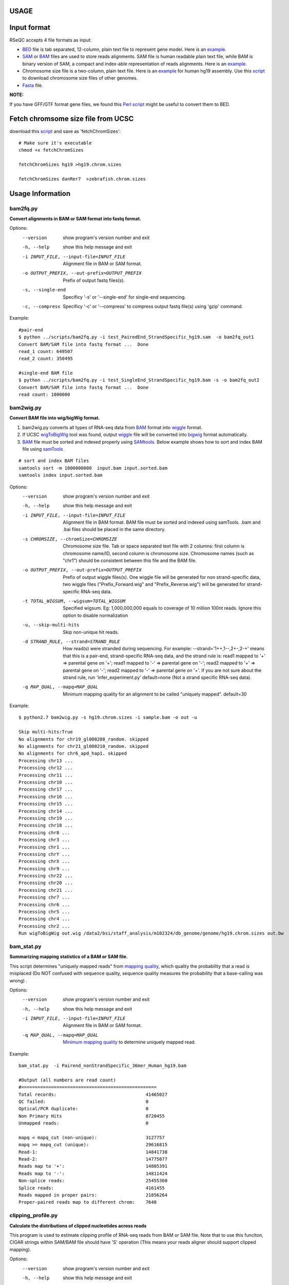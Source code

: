 USAGE
=====

Input format
=============================

RSeQC accepts 4 file formats as input:

* `BED <http://genome.ucsc.edu/FAQ/FAQformat.html#format1>`_ file is tab separated, 12-column, plain text file to represent gene model. Here is an `example <http://dldcc-web.brc.bcm.edu/lilab/liguow/RSeQC/dat/sample.bed>`_.
* `SAM <http://samtools.sourceforge.net/>`_ or `BAM <http://genome.ucsc.edu/goldenPath/help/bam.html>`_ files are used to store reads alignments. SAM file is human readable plain text file, while BAM is  binary version of SAM, a compact and index-able representation of reads alignments. Here is an `example <http://dldcc-web.brc.bcm.edu/lilab/liguow/RSeQC/dat/sample.sam>`_.
* Chromosome size file is a two-column, plain text file. Here is an `example <http://dldcc-web.brc.bcm.edu/lilab/liguow/RSeQC/dat/sample.hg19.chrom.sizes>`_ for human hg19 assembly. Use this `script <http://hgdownload.cse.ucsc.edu/admin/exe/linux.x86_64/fetchChromSizes>`_ to download chromosome size files of other genomes.
* `Fasta <http://en.wikipedia.org/wiki/FASTA_format>`_ file.

**NOTE:**

If you have GFF/GTF format gene files, we found this `Perl script <https://code.google.com/p/ea-utils/source/browse/trunk/clipper/gtf2bed>`_ might be useful to convert them to BED. 

Fetch chromsome size file from UCSC
======================================

download this `script <http://sourceforge.net/projects/rseqc/files/other/fetchChromSizes/download>`_
and save as 'fetchChromSizes'::
 
 # Make sure it's executable 
 chmod +x fetchChromSizes
 
 fetchChromSizes hg19 >hg19.chrom.sizes
 
 fetchChromSizes danRer7  >zebrafish.chrom.sizes

Usage Information
================================

bam2fq.py
-------------------------------------
**Convert alignments in BAM or SAM format into fastq format.**

Options:
  --version             show program's version number and exit
  -h, --help            show this help message and exit
  -i INPUT_FILE, --input-file=INPUT_FILE
                        Alignment file in BAM or SAM format.
  -o OUTPUT_PREFIX, --out-prefix=OUTPUT_PREFIX
                        Prefix of output fastq files(s).
  -s, --single-end      Specificy '-s' or '--single-end' for single-end
                        sequencing.
  -c, --compress        Specificy '-c' or '--compress' to compress output
                        fastq file(s) using 'gzip' command.

Example::
 
 #pair-end
 $ python ../scripts/bam2fq.py -i test_PairedEnd_StrandSpecific_hg19.sam  -o bam2fq_out1
 Convert BAM/SAM file into fastq format ...  Done
 read_1 count: 649507
 read_2 count: 350495
 
 #single-end BAM file
 $ python ../scripts/bam2fq.py -i test_SingleEnd_StrandSpecific_hg19.bam -s -o bam2fq_out2
 Convert BAM/SAM file into fastq format ...  Done
 read count: 1000000
 

bam2wig.py
-------------------------------

**Convert BAM file into wig/bigWig format.**

1. bam2wig.py converts all types of RNA-seq data from `BAM <http://genome.ucsc.edu/goldenPath/help/bam.html>`_ format into `wiggle <http://genome.ucsc.edu/goldenPath/help/wiggle.html>`_ format.
2. If UCSC `wigToBigWig <http://hgdownload.cse.ucsc.edu/admin/exe/linux.x86_64/>`_ tool was found, output `wiggle <http://genome.ucsc.edu/goldenPath/help/wiggle.html>`_ file will be converted into `bigwig <http://genome.ucsc.edu/FAQ/FAQformat.html#format6.1>`_ format automatically.
3. `BAM <http://genome.ucsc.edu/goldenPath/help/bam.html>`_ file must be sorted and indexed properly using `SAMtools <http://samtools.sourceforge.net/samtools.shtml>`_. Below example shows how to sort and index BAM file using `samTools <http://samtools.sourceforge.net/samtools.shtml>`_

::

 # sort and index BAM files
 samtools sort -m 1000000000  input.bam input.sorted.bam
 samtools index input.sorted.bam


Options:
  --version             show program's version number and exit
  -h, --help            show this help message and exit
  -i INPUT_FILE, --input-file=INPUT_FILE
                        Alignment file in BAM format. BAM file must be sorted
                        and indexed using samTools. .bam and .bai files should
                        be placed in the same directory.
  -s CHROMSIZE, --chromSize=CHROMSIZE
                        Chromosome size file. Tab or space separated text file
                        with 2 columns: first column is chromosome name/ID,
                        second column is chromosome size. Chromosome names
                        (such as "chr1") should be consistent between this
                        file and the BAM file.
  -o OUTPUT_PREFIX, --out-prefix=OUTPUT_PREFIX
                        Prefix of output wiggle files(s). One wiggle file will
                        be generated for non strand-specific data, two wiggle
                        files ("Prefix_Forward.wig" and "Prefix_Reverse.wig")
                        will be generated for strand-specific RNA-seq data.
  -t TOTAL_WIGSUM, --wigsum=TOTAL_WIGSUM
                        Specified wigsum. Eg: 1,000,000,000 equals to coverage
                        of 10 million 100nt reads. Ignore this option to
                        disable normalization
  -u, --skip-multi-hits
                        Skip non-unique hit reads.
  -d STRAND_RULE, --strand=STRAND_RULE
                        How read(s) were stranded during sequencing. For
                        example: --strand='1++,1--,2+-,2-+' means that this is
                        a pair-end, strand-specific RNA-seq data, and the
                        strand rule is: read1 mapped to '+' => parental gene
                        on '+'; read1 mapped to '-' => parental gene on '-';
                        read2 mapped to '+' => parental gene on '-'; read2
                        mapped to '-' => parental gene on '+'.  If you are not
                        sure about the strand rule, run 'infer_experiment.py'
                        default=none (Not a strand specific RNA-seq data).
  -q MAP_QUAL, --mapq=MAP_QUAL
                        Minimum mapping quality for an alignment to be called
                        "uniquely mapped". default=30

Example::

 $ python2.7 bam2wig.py -s hg19.chrom.sizes -i sample.bam -o out -u 
 
 Skip multi-hits:True
 No alignments for chr19_gl000208_random. skipped
 No alignments for chr21_gl000210_random. skipped
 No alignments for chr6_apd_hap1. skipped
 Processing chr13 ...
 Processing chr12 ...
 Processing chr11 ...
 Processing chr10 ...
 Processing chr17 ...
 Processing chr16 ...
 Processing chr15 ...
 Processing chr14 ...
 Processing chr19 ...
 Processing chr18 ...
 Processing chr8 ...
 Processing chr3 ...
 Processing chr1 ...
 Processing chrY ...
 Processing chrX ...
 Processing chr9 ...
 Processing chr22 ...
 Processing chr20 ...
 Processing chr21 ...
 Processing chr7 ...
 Processing chr6 ...
 Processing chr5 ...
 Processing chr4 ...
 Processing chr2 ...
 Run wigToBigWig out.wig /data2/bsi/staff_analysis/m102324/db_genome/genome/hg19.chrom.sizes out.bw  

bam_stat.py
-------------------------------

**Summarizing mapping statistics of a BAM or SAM file.**

This script determines "uniquely mapped reads" from `mapping quality <http://genome.sph.umich.edu/wiki/Mapping_Quality_Scores>`_, which quality the probability that a read is misplaced (Do NOT confused with sequence quality, sequence quality measures the probability that a base-calling was wrong) .

Options:
  --version             show program's version number and exit
  -h, --help            show this help message and exit
  -i INPUT_FILE, --input-file=INPUT_FILE
                        Alignment file in BAM or SAM format.
  -q MAP_QUAL, --mapq=MAP_QUAL
                        `Minimum mapping quality <http://genome.sph.umich.edu/wiki/Mapping_Quality_Scores>`_ to determine uniquely mapped read.

Example::

 bam_stat.py  -i Pairend_nonStrandSpecific_36mer_Human_hg19.bam

 #Output (all numbers are read count)
 #==================================================
 Total records:               		 	41465027
 QC failed:                   			0
 Optical/PCR duplicate:       			0
 Non Primary Hits             			8720455
 Unmapped reads:               			0
 
 mapq < mapq_cut (non-unique): 			3127757
 mapq >= mapq_cut (unique):   			29616815
 Read-1:                       			14841738
 Read-2:                       			14775077
 Reads map to '+':             			14805391
 Reads map to '-':            		 	14811424
 Non-splice reads:            		 	25455360
 Splice reads:                 			4161455
 Reads mapped in proper pairs: 			21856264
 Proper-paired reads map to different chrom:	7648

clipping_profile.py
----------------------------
**Calculate the distributions of clipped nucleotides across reads**

This program is used to estimate clipping profile of RNA-seq reads from BAM or SAM file.
Note that to use this funciton, CIGAR strings within SAM/BAM file should have 'S' operation
(This means your reads aligner should support clipped mapping).

Options:
  --version             show program's version number and exit
  -h, --help            show this help message and exit
  -i INPUT_FILE, --input-file=INPUT_FILE
                        Alignment file in BAM or SAM format.
  -o OUTPUT_PREFIX, --out-prefix=OUTPUT_PREFIX
                        Prefix of output files(s).
  -q MAP_QUAL, --mapq=MAP_QUAL
                        Minimum mapping quality (phred scaled) for an
                        alignment to be considered as "uniquely mapped".
                        default=30
  -s LAYOUT, --sequencing=LAYOUT
                        Sequencing layout. "SE"(single-end) or "PE"(pair-end).

Example::

 $ clipping_profile.py -i Pairend_StrandSpecific_51mer_Human_hg19.bam -s "PE" -o out
 
 $ ls -l out.clipping_profile.* |awk '{print $9}'
 out.clipping_profile.r
 out.clipping_profile.R1.pdf
 out.clipping_profile.R2.pdf
 out.clipping_profile.xls
 
NOTE:
 * Only 1 PDF file will be generated if -s "SE" was specified.
 * "out.clipping_profile.r" is the R script file used to generate pdf file(s).
 * "out.clipping_profile.xls" contains 3 columns: the first column is position (starting from 0) of read  in 5'->3' direction; the second column is the number of reads clipped at this position; the third column is the number of reads non-clipped at this position. 

Read-1 clipping profile:

.. image:: _static/out.clipping_profile.R1.png
   :height: 600 px
   :width: 600 px
   :scale: 80 %                        

Read-2 clipping profile:

.. image:: _static/out.clipping_profile.R2.png
   :height: 600 px
   :width: 600 px
   :scale: 80 %    

deletion_profile.py
---------------------------
**Calculate the distributions of deletions across reads**

Options:
  --version             show program's version number and exit
  -h, --help            show this help message and exit
  -i INPUT_BAM, --input=INPUT_BAM
                        Input BAM file. [required]
  -l READ_ALIGNMENT_LENGTH, --read-align-length=READ_ALIGNMENT_LENGTH
                        Alignment length of read. It is usually set to the
                        orignial read length. For example, all these cigar
                        strings ("101M", "68M140N33M", "53M1D48M") suggest the
                        read alignment length is 101. [required]
  -o OUTPUT_PREFIX, --out-prefix=OUTPUT_PREFIX
                        Prefix of output files(s). [required]
  -n READ_NUMBER, --read-num=READ_NUMBER
                        Number of aligned reads with mismatches used to
                        calculate the mismatch profile. default=1000000
  -q MAP_QUAL, --mapq=MAP_QUAL
                        Minimum mapping quality. default=30

Example::

 $ python2.7  deletion_profile.py -i sample.bam -l 101 -o out
 Process BAM file ...  Total reads used: 58310
 
 $ ls -l out.deletion_profile.* |awk '{print $9}'
 out.deletion_profile.pdf
 out.deletion_profile.r
 out.deletion_profile.txt
                        
                        
.. image:: _static/out.deletion_profile.png
   :height: 600 px
   :width: 600 px
   :scale: 80 %       


divide_bam.py
-----------------------
**Equally divide BAM file (m alignments) into n parts. Each part contains roughly m/n alignments that are randomly sampled from total alignments.**

Options:
  --version             show program's version number and exit
  -h, --help            show this help message and exit
  -i INPUT_FILE, --input-file=INPUT_FILE
                        Alignment file in BAM format. BAM file should be
                        sorted and indexed.
  -n SUBSET_NUM, --subset-num=SUBSET_NUM
                        Number of small BAM files
  -o OUTPUT_PREFIX, --out-prefix=OUTPUT_PREFIX
                        Prefix of output BAM files. Output "Prefix_num.bam".
  -s, --skip-unmap      Skip unmapped reads.

Example::

 python2.7 divide_bam.py -n 3 -i SingleEnd_StrandSpecific_50mer_Human_hg19.bam -o output
 Dividing SingleEnd_StrandSpecific_50mer_Human_hg19.bam ... Done
 output_0.bam                                           22179548
 output_1.bam                                           22185659
 output_2.bam                                           22187574 

FPKM_count.py
------------------
**Calculate raw read count, FPM (fragment per million) and FPKM (fragment per million mapped reads per kilobase exon) for each gene in BED file.**
Note: SAM file is not supported.

Options:
  --version             show program's version number and exit
  -h, --help            show this help message and exit
  -i INPUT_FILE, --input-file=INPUT_FILE
                        Alignment file in BAM format (SAM is not supported).
                        [required]
  -o OUTPUT_PREFIX, --out-prefix=OUTPUT_PREFIX
                        Prefix of output files(s). [required]
  -r REFGENE_BED, --refgene=REFGENE_BED
                        Reference gene model in bed fomat. [required]
  -d STRAND_RULE, --strand=STRAND_RULE
                        How read(s) were stranded during sequencing. For
                        example: --strand='1++,1--,2+-,2-+' means that this is
                        a pair-end, strand-specific RNA-seq, and the strand
                        rule is: read1 mapped to '+' => parental gene on '+';
                        read1 mapped to '-' => parental gene on '-'; read2
                        mapped to '+' => parental gene on '-'; read2 mapped to
                        '-' => parental gene on '+'.  If you are not sure
                        about the strand rule, run 'infer_experiment.py'
                        default=none (Not a strand specific RNA-seq data)
  -u, --skip-multi-hits
                        How to deal with multiple hit reads. Presence this
                        option renders program to skip multiple hits reads.
  -e, --only-exonic     How to count total reads. Presence of this option
                        renders program only used exonic (UTR exons and CDS
                        exons) reads, otherwise use all reads.
  -q MAP_QUAL, --mapq=MAP_QUAL
                        Minimum mapping quality (phred scaled) for an
                        alignment to be called "uniquely mapped". default=30
  -s SINGLE_READ, --single-read=SINGLE_READ
                        How to count read-pairs that only have one end mapped.
                        0: ignore it. 0.5: treat it as half fragment. 1: treat
                        it as whole fragment. default=1

Output:

======  =========       ==========      ==========      =========       ============    ===========     =============   =============
#chrom  st              end             accession       mRNA_size       gene_strand     Frag_count      FPM             FPKM
======  =========       ==========      ==========      =========       ============    ===========     =============   =============
chr1    100652477       100715409       NM_001918       10815.0         '-'              5498.0          191.73788949    17.728884835
chr1    175913961       176176380       NM_022457       2789.0          '-'              923.0           32.188809021    11.541344217
chr1    150980972       151008189       NM_021222       2977.0          '+'              687.0           23.958517657    8.0478729115
chr1    6281252         6296044         NM_012405       4815.0          '-'              1396.0          48.684265866    10.11095864
chr1    20959947        20978004        NM_032409       2660.0          '+'              509.0           17.750925018    6.6732800821
chr1    32479294        32509482        NM_006559       2891.0          '+'              2151.0          75.014223408    25.947500314
======  =========       ==========      ==========      =========       ============    ===========     =============   =============

geneBody_coverage.py
--------------------------------
**Calculate the RNA-seq reads coverage over gene body.**
 
Ihis workflow is illustrated below:

1. If 3 or more BAM files were provided. This program generated a lineGraph and a heatmap.
   If less than 3 BAM files were provided, only lineGraph was generated. See below for examples. 
2. When heatmap was generated, samples were ranked by the "skewness" of the coverage:
   Sample with best (worst) coverage will be displayed at the top (bottom) of the heatmap.    
3. Coverage skewness was measured by `Pearson's skewness coefficients <http://en.wikipedia.org/wiki/Skewness#Pearson.27s_skewness_coefficients>`_ 

NOTE:

 * Only input **sorted** and **indexed** BAM file(s).
 * Genes/transcripts with mRNA length < 100 will be skipped (Number specified to "-l" cannot be < 100).
 
.. image:: _static/geneBody_workflow.png
   :height: 600 px
   :width: 1200 px
   :scale: 80 %                        

Options:
  --version             show program's version number and exit
  -h, --help            show this help message and exit
  -i INPUT_FILES, --input=INPUT_FILES
                        Input file(s) in BAM format. "-i" takes these input:
                        1) a single BAM file. 2) "," separated BAM files. 3)
                        directory containing one or more bam files. 4) plain
                        text file containing the path of one or more bam file
                        (Each row is a BAM file path). All BAM files should be
                        sorted and indexed using samtools.
  -r REF_GENE_MODEL, --refgene=REF_GENE_MODEL
                        Reference gene model in bed format. [required]
  -l MIN_MRNA_LENGTH, --minimum_length=MIN_MRNA_LENGTH
                        Minimum mRNA length (bp). mRNA smaller than
                        "min_mRNA_length" will be skipped. default=100
  -f OUTPUT_FORMAT, --format=OUTPUT_FORMAT
                        Output file format, 'pdf', 'png' or 'jpeg'.
                        default=pdf
  -o OUTPUT_PREFIX, --out-prefix=OUTPUT_PREFIX
                        Prefix of output files(s). [required]

Example::

1. A single BAM file.::

 $ geneBody_coverage.py -r hg19.housekeeping.bed -i test.bam  -o output

2. A list of BAM files separated by ",".
::

$ geneBody_coverage.py -r hg19.housekeeping.bed -i test1.bam,test2.bam,test3.bam  -o output
 
3. Plain text file containing the paths of BAM files.
::
 
 $ geneBody_coverage.py -r hg19.housekeeping.bed -i bam_path.txt  -o output
 $ cat  bam_path.txt
 /data/alignment/test1.bam
 /data/alignment/test2.bam
 /data/alignment/test3.bam

4. A directory containing BAM files.
::
 
 $ geneBody_coverage.py -r hg19.housekeeping.bed -i /data/alignment/  -o output  

Output:

.. image:: _static/Aug_26.geneBodyCoverage.curves.png
   :height: 600 px
   :width: 600 px
   :scale: 80 %                        
.. image:: _static/Aug_26.geneBodyCoverage.heatMap.png
   :height: 600 px
   :width: 600 px
   :scale: 80 %                        


geneBody_coverage2.py
--------------------------------
**Calculate the RNA-seq reads coverage over gene body. This module uses bigwig file as input.**

Options:
  --version             show program's version number and exit
  -h, --help            show this help message and exit
  -i INPUT_FILE, --input-file=INPUT_FILE
                        Coverage signal file in bigwig format
  -r REF_GENE_MODEL, --refgene=REF_GENE_MODEL
                        Reference gene model in bed format. [required]
  -o OUTPUT_PREFIX, --out-prefix=OUTPUT_PREFIX
                        Prefix of output files(s). [required]
  -t GRAPH_TYPE, --graph-type=GRAPH_TYPE
                        Graphic file type in "pdf", "jpeg", "bmp", "bmp",
                        "tiff" or "png".default=png [optional]

infer_experiment.py
---------------------------------
1. This program is used to "guess" how RNA-seq sequencing were configured, particulary how reads were stranded for strand-specific RNA-seq data, through comparing the "strandness of reads" with the "standness of transcripts". 
2. The "strandness of reads" is determiend from alignment, and the "standness of transcripts" is determined from annotation.
3. For non strand-specific RNA-seq data, "strandness of reads" and "standness of transcripts" are **independent**. 
4. For strand-specific RNA-seq data, "strandness of reads" is largely determined by "standness of transcripts". See below 3 examples for details.
5. You don't need to know the RNA sequencing protocol before mapping your reads to the reference genome. Mapping your RNA-seq reads as if they were non-strand specific, this script can "guess" how RNA-seq reads were stranded.


For pair-end RNA-seq, there are two different ways to strand reads (such as Illumina ScriptSeq protocol):

1. 1++,1--,2+-,2-+

* read1 mapped to '+' strand indicates parental gene on '+' strand
* read1 mapped to '-' strand indicates parental gene on '-' strand
* read2 mapped to '+' strand indicates parental gene on '-' strand
* read2 mapped to '-' strand indicates parental gene on '+' strand

2. 1+-,1-+,2++,2--

* read1 mapped to '+' strand indicates parental gene on '-' strand
* read1 mapped to '-' strand indicates parental gene on '+' strand
* read2 mapped to '+' strand indicates parental gene on '+' strand
* read2 mapped to '-' strand indicates parental gene on '-' strand

For single-end RNA-seq, there are also two different ways to strand reads:

1. ++,--

* read mapped to '+' strand indicates parental gene on '+' strand
* read mapped to '-' strand indicates parental gene on '-' strand

2. +-,-+

* read mapped to '+' strand indicates parental gene on '-' strand
* read mapped to '-' strand indicates parental gene on '+' strand


Options:
  --version             show program's version number and exit
  -h, --help            show this help message and exit
  -i INPUT_FILE, --input-file=INPUT_FILE
                        Input alignment file in SAM or BAM format
  -r REFGENE_BED, --refgene=REFGENE_BED
                        Reference gene model in bed fomat.
  -s SAMPLE_SIZE, --sample-size=SAMPLE_SIZE
                        Number of reads sampled from SAM/BAM file.
                        default=200000
  -q MAP_QUAL, --mapq=MAP_QUAL
                        Minimum mapping quality (phred scaled) for an
                        alignment to be considered as "uniquely mapped".
                        default=30

**Example 1: Pair-end non strand specific**::

 infer_experiment.py -r hg19.refseq.bed12 -i Pairend_nonStrandSpecific_36mer_Human_hg19.bam

 #Output::

 This is PairEnd Data
 Fraction of reads failed to determine: 0.0172
 Fraction of reads explained by "1++,1--,2+-,2-+": 0.4903
 Fraction of reads explained by "1+-,1-+,2++,2--": 0.4925

**Interpretation**:
1.72% of total reads were mapped to genome regions that we cannot determine the "standness of transcripts" (such as regions that having both strands transcribed).
For the remaining 98.28% (1 - 0.0172 = 0.9828) of reads, half can be explained by "1++,1--,2+-,2-+", while the other half can be explained by "1+-,1-+,2++,2--".
We conclude that this is **NOT a strand specific dataset** because "strandness of reads" was independent of "standness of transcripts"

**Example 2: Pair-end strand specific**::

 infer_experiment.py -r hg19.refseq.bed12 -i Pairend_StrandSpecific_51mer_Human_hg19.bam
 
 #Output::

 This is PairEnd Data
 Fraction of reads failed to determine: 0.0072
 Fraction of reads explained by "1++,1--,2+-,2-+": 0.9441
 Fraction of reads explained by "1+-,1-+,2++,2--": 0.0487

**Interpretation**:
0.72% of total reads were mapped to genome regions that we cannot determine the "standness of transcripts" (such as regions that having both strands transcribed).
For the remaining 99.28% (1 - 0.0072 = 0.9928) of reads, the vast majority was explained by "1++,1--,2+-,2-+", suggesting a strand-specific dataset.

**Example 3: Single-end strand specific**::

 infer_experiment.py -r hg19.refseq.bed12 -i SingleEnd_StrandSpecific_36mer_Human_hg19.bam
 
 #Output::

 This is SingleEnd Data
 Fraction of reads failed to determine: 0.0170
 Fraction of reads explained by "++,--": 0.9669
 Fraction of reads explained by "+-,-+": 0.0161

**Interpretation**:
This is single-end, strand specific RNA-seq data. Strandness of reads are concordant with strandness of reference gene.  


inner_distance.py
--------------------------

**Calculate inner distance between read pairs.**

.. image:: _static/inner_distance_concept.png
   :height: 300 px
   :width: 800 px
   :scale: 80 %                        


This module is used to calculate the inner distance (or insert size) between two paired RNA
reads. The distance is the mRNA length between two paired fragments. We first determine the
genomic (DNA) size between two paired reads: D_size = read2_start - read1_end, then

* if two paired reads map to the same exon: inner distance = D_size
* if two paired reads map to different exons:inner distance = D_size - intron_size
* if two paired reads map non-exonic region (such as intron and intergenic region): inner distance = D_size
* The inner_distance might be a negative value if two fragments were overlapped. 

NOTE: Not all read pairs were used to estimate the inner distance distribution. Those low
quality, PCR duplication, multiple mapped reads were skipped. 

Options:
  --version             show program's version number and exit
  -h, --help            show this help message and exit
  -i INPUT_FILE, --input-file=INPUT_FILE
                        Alignment file in BAM or SAM format.
  -o OUTPUT_PREFIX, --out-prefix=OUTPUT_PREFIX
                        Prefix of output files(s)
  -r REF_GENE, --refgene=REF_GENE
                        Reference gene model in BED format.
  -k SAMPLESIZE, --sample-size=SAMPLESIZE
                        Number of read-pairs used to estimate inner distance.
                        default=1000000
  -l LOWER_BOUND_SIZE, --lower-bound=LOWER_BOUND_SIZE
                        Lower bound of inner distance (bp). This option is
                        used for ploting histograme. default=-250
  -u UPPER_BOUND_SIZE, --upper-bound=UPPER_BOUND_SIZE
                        Upper bound of inner distance (bp). This option is
                        used for plotting histogram. default=250
  -s STEP_SIZE, --step=STEP_SIZE
                        Step size (bp) of histograme. This option is used for
                        plotting histogram. default=5
  -q MAP_QUAL, --mapq=MAP_QUAL
                        Minimum mapping quality (phred scaled) for an
                        alignment to be called "uniquely mapped". default=30

Example::

 inner_distance.py -i Pairend_nonStrandSpecific_36mer_Human_hg19.bam -o output -r hg19.refseq.bed12
 
Output:

.. image:: _static/inner_distance.png
   :height: 600 px
   :width: 600 px
   :scale: 80 %     


insertion_profile.py 
------------------------------------
**Calculate the distributions of inserted nucleotides across reads.** 
Note that to use this funciton, CIGAR strings within SAM/BAM file should have 'I' operation 

Options:
  --version             show program's version number and exit
  -h, --help            show this help message and exit
  -i INPUT_FILE, --input-file=INPUT_FILE
                        Alignment file in BAM or SAM format.
  -o OUTPUT_PREFIX, --out-prefix=OUTPUT_PREFIX
                        Prefix of output files(s).
  -q MAP_QUAL, --mapq=MAP_QUAL
                        Minimum mapping quality (phred scaled) for an
                        alignment to be considered as "uniquely mapped".
                        default=30
  -s LAYOUT, --sequencing=LAYOUT
                        Sequencing layout. "SE"(single-end) or "PE"(pair-end).

Example::

 $ python2.7 insertion_profile.py -s "PE" -i test.bam -o out
 
 $ ls -l out.insertion_profile.* |awk '{print $9}'
 out.insertion_profile.r
 out.insertion_profile.R1.pdf
 out.insertion_profile.R2.pdf
 out.insertion_profile.xls

Read-1 insertion profile:

.. image:: _static/out.insertion_profile.R1.png
   :height: 600 px
   :width: 600 px
   :scale: 80 %    
   
Read-2 insertion profile:

.. image:: _static/out.insertion_profile.R2.png
   :height: 600 px
   :width: 600 px
   :scale: 80 %  
   

junction_annotation.py
--------------------------------
For a given alignment file (-i) in BAM or SAM format and a reference gene model (-r) in BED
format, this program will compare detected splice junctions to reference gene model. splicing
annotation is performed in two levels: splice event level and splice junction level.

* splice read: An RNA read, especially long read, can be spliced more than once, therefore, 100 spliced reads can produce >= 100 splicing events. 
* splice junction: multiple splicing events spanning the same intron can be consolidated into one splicing junction. 

Detected junctions were divided to 3 exclusive categories:

1. Annotated (known): The junction is part of the gene model. Both splice sites, 5' splice site 
   (5'SS) and 3'splice site (3'SS) are annotated by reference gene model. 
2. Complete_novel: Both 5'SS and 3'SS are novel.
3. Partial_novel: One of the splice site (5'SS or 3'SS) is novel, and the other splice site is annotated

Options:
  --version             show program's version number and exit
  -h, --help            show this help message and exit
  -i INPUT_FILE, --input-file=INPUT_FILE
                        Alignment file in BAM or SAM format.
  -r REF_GENE_MODEL, --refgene=REF_GENE_MODEL
                        Reference gene model in bed format. This file is
                        better to be a pooled gene model as it will be used to
                        annotate splicing junctions [required]
  -o OUTPUT_PREFIX, --out-prefix=OUTPUT_PREFIX
                        Prefix of output files(s). [required]
  -m MIN_INTRON, --min-intron=MIN_INTRON
                        Minimum intron length (bp). default=50 [optional]
  -q MAP_QUAL, --mapq=MAP_QUAL
                        Minimum mapping quality (phred scaled) for an
                        alignment to be considered as "uniquely mapped".
                        default=30

Example::
 
 junction_annotation.py -i Pairend_nonStrandSpecific_36mer_Human_hg19.bam -o output -r hg19.refseq.bed12

Output:
 
.. image:: _static/junction.png
   :height: 400 px
   :width: 850 px
   :scale: 80 %                        

junction_saturation.py
-----------------------------
It's very important to check if current sequencing depth is deep enough to perform
alternative splicing analyses. For a well annotated organism, the number of expressed genes
in particular tissue is almost fixed so the number of splice junctions is also fixed. The fixed
splice junctions can be predetermined from reference gene model. All (annotated) splice
junctions should be rediscovered from a saturated RNA-seq data, otherwise, downstream
alternative splicing analysis is problematic because low abundance splice junctions are
missing. This module checks for saturation by resampling 5%, 10%, 15%, ..., 95% of total
alignments from BAM or SAM file, and then detects splice junctions from each subset and
compares them to reference gene model. 

Options:
  --version             show program's version number and exit
  -h, --help            show this help message and exit
  -i INPUT_FILE, --input-file=INPUT_FILE
                        Alignment file in BAM or SAM format.[required]
  -o OUTPUT_PREFIX, --out-prefix=OUTPUT_PREFIX
                        Prefix of output files(s). [required]
  -r REFGENE_BED, --refgene=REFGENE_BED
                        Reference gene model in bed fomat. This gene model is
                        used to determine known splicing junctions. [required]
  -l PERCENTILE_LOW_BOUND, --percentile-floor=PERCENTILE_LOW_BOUND
                        Sampling starts from this percentile. A integer
                        between 0 and 100. default=5
  -u PERCENTILE_UP_BOUND, --percentile-ceiling=PERCENTILE_UP_BOUND
                        Sampling ends at this percentile. A integer between 0
                        and 100. default=100
  -s PERCENTILE_STEP, --percentile-step=PERCENTILE_STEP
                        Sampling frequency. Smaller value means more sampling
                        times. A integer between 0 and 100. default=5
  -m MINIMUM_INTRON_SIZE, --min-intron=MINIMUM_INTRON_SIZE
                        Minimum intron size (bp). default=50
  -v MINIMUM_SPLICE_READ, --min-coverage=MINIMUM_SPLICE_READ
                        Minimum number of supportting reads to call a
                        junction. default=1
  -q MAP_QUAL, --mapq=MAP_QUAL
                        Minimum mapping quality (phred scaled) for an
                        alignment to be called "uniquely mapped". default=30

Example::
 
 junction_saturation.py -i Pairend_nonStrandSpecific_36mer_Human_hg19.bam -r hg19.refseq.bed12 -o output
 
Output:

.. image:: _static/junction_saturation.png
   :height: 600 px
   :width: 600 px
   :scale: 80 %                        

In this example, current sequencing depth is almost saturated for "known junction" (red line)
detection because the number of "known junction" reaches a plateau. In other words, nearly
all "known junctions" (expressed in this particular tissue) have already been detected, and
deeper sequencing will not likely to detect additional "known junction" and will only increase
junction coverage (i.e. junction covered by more reads). While current sequencing depth is
not saturated for novel junctions (green). 
      
mismatch_profile.py
----------------------------
**Calculate the distribution of mismatches across reads.**

**Note that the "MD" tag must exist in BAM file.**

Options:
  --version             show program's version number and exit
  -h, --help            show this help message and exit
  -i INPUT_BAM, --input=INPUT_BAM
                        Input BAM file. [required]
  -l READ_ALIGNMENT_LENGTH, --read-align-length=READ_ALIGNMENT_LENGTH
                        Alignment length of read. It is usually set to the
                        orignial read length. For example, all these cigar
                        strings ("101M", "68M140N33M", "53M1D48M") suggest the
                        read alignment length is 101. [required]
  -o OUTPUT_PREFIX, --out-prefix=OUTPUT_PREFIX
                        Prefix of output files(s). [required]
  -n READ_NUMBER, --read-num=READ_NUMBER
                        Number of aligned reads with mismatches used to
                        calculate the mismatch profile. default=1000000
  -q MAP_QUAL, --mapq=MAP_QUAL
                        Minimum mapping quality. default=30

Example::

 $ python2.7 mismatch_profile.py -l 101 -i ../test.bam -o out
 
 $ ls -l out.mismatch_profile.* |awk '{print $9}'
 out.mismatch_profile.pdf
 out.mismatch_profile.r
 out.mismatch_profile.xls
 
.. image:: _static/mismatch_profile.png
   :height: 600 px
   :width: 600 px
   :scale: 80 %    


normalize_bigwig.py
--------------------------
Visualizing is the most straightforward and effective way to QC your RNA-seq data. For 
example, differential expression can be easily checked by comparing two RNA-seq tracks
using genome browser. However, one must make sure that all samples are comparable before
"visual checking". Signal values in wig (or bigwig) file are contributed form two factors:
1) total read number.
2) read length.
Therefore, only normalized to 'total read count' is problematic if read length is different
between samples. Here we normalize every bigwig file into the same *wigsum*. *wigsum* is the 
summary of signal value across the genome. for example, *wigsum* = 100,000,000 equals to the
coverage achieved by 1 million 100nt long reads or 2 million 50nt long reads. 

Options:
  --version             show program's version number and exit
  -h, --help            show this help message and exit
  -i BIGWIG_FILE, --bwfile=BIGWIG_FILE
                        Input BigWig file. [required]
  -o OUTPUT_WIG, --output=OUTPUT_WIG
                        Output wig file. [required]
  -s CHROMSIZE, --chromSize=CHROMSIZE
                        Chromosome size file. Tab or space separated text file
                        with 2 columns: first column is chromosome name,
                        second column is size of the chromosome. [required]
  -t TOTAL_WIGSUM, --wigsum=TOTAL_WIGSUM
                        Specified wigsum. 100000000 equals to coverage of 1
                        million 100nt reads. default=100000000  [optional]
  -r REFGENE_BED, --refgene=REFGENE_BED
                        Reference gene model in bed format. [optional]
  -c CHUNK_SIZE, --chunk=CHUNK_SIZE
                        Chromosome chunk size. Each chomosome will be cut into
                        samll chunks of this size. Decrease chunk size will
                        save more RAM. default=500000 (bp) [optional]
  -f OUT_FORMAT, --format=OUT_FORMAT
                        Output format. either "wig" or "bgr". "bgr" save disk
                        space but make program slower. default=bgr

Note:
From RSeQC v3.0.0, the option '-s' was removed. The chromSizes can be calculated from the header
section of biwig file(s) using pyBigWig. 
 
overlay_bigwig.py
----------------------
This module allow users to manipulate two BigWig files.

Options:
  --version             show program's version number and exit
  -h, --help            show this help message and exit
  -i BIGWIG_FILE1, --bwfile1=BIGWIG_FILE1
                        One BigWig file
  -j BIGWIG_FILE2, --bwfile2=BIGWIG_FILE2
                        Another BigWig file
  -a ACTION, --action=ACTION
                        After pairwise align two bigwig files, perform the
                        follow actions (Only select one keyword):"Add" = add
                        signals. "Average" = average signals. "Division"=
                        divide bigwig2 from bigwig1. Add 1 to both bigwig.
                        "Max" = pick the signal that is larger. "Min" = pick
                        the signal that is smaller. "Product" = multiply
                        signals. "Subtract" = subtract signals in 2nd bigwig
                        file from the corresponiding ones in the 1st bigwig
                        file. "geometricMean" = take the geometric mean of
                        signals.
  -o OUTPUT_WIG, --output=OUTPUT_WIG
                        Output wig file
  -s CHROMSIZE, --chromSize=CHROMSIZE
                        Chromosome size file. Tab or space separated text file
                        with 2 columns: first column is chromosome name,
                        second column is size of the chromosome.
  -c CHUNK_SIZE, --chunk=CHUNK_SIZE
                        Chromosome chunk size. Each chomosome will be cut into
                        samll chunks of this size. Decrease chunk size will
                        save more RAM. default=100000 (bp)
  -m MIN_SCORE, --min_signal=MIN_SCORE
                        To redude the size of output wigfile, genomic
                        positions with signal value smaller than (<) this
                        threshold will be filtered out. default=0.0

Note:
From RSeQC v3.0.0, the option '-s' was removed. The chromSizes can be calculated from the header
section of biwig file(s) using pyBigWig. 

read_distribution.py
-------------------------
Provided a BAM/SAM file and reference gene model, this module will calculate how mapped
reads were distributed over genome feature (like CDS exon, 5'UTR exon, 3' UTR exon, Intron,
Intergenic regions). When genome features are overlapped (e.g. a region could be annotated
as both exon and intron by two different transcripts) , they are prioritize as:
CDS exons > UTR exons > Introns > Intergenic regions, for example, if a read was mapped to
both CDS exon and intron, it will be assigned to CDS exons.

* "Total Reads": This does NOT include those QC fail,duplicate and non-primary hit reads
* "Total Tags": reads spliced once will be counted as 2 tags, reads spliced twice will be counted as 3 tags, etc. And because of this, "Total Tags" >= "Total Reads"
* "Total Assigned Tags": number of tags that can be unambiguously assigned the 10 groups (see below table).
* Tags assigned to "TSS_up_1kb" were also assigned to "TSS_up_5kb" and "TSS_up_10kb", tags assigned to "TSS_up_5kb" were also assigned to "TSS_up_10kb". Therefore, "Total Assigned Tags" = CDS_Exons + 5'UTR_Exons + 3'UTR_Exons + Introns + TSS_up_10kb + TES_down_10kb.
* When assign tags to genome features, each tag is represented by its middle point.

RSeQC cannot assign those reads that:

* hit to intergenic regions that beyond region starting from TSS upstream 10Kb to TES downstream 10Kb.
* hit to regions covered by both 5'UTR and 3' UTR. This is possible when two head-to-tail transcripts are overlapped in UTR regions.
* hit to regions covered by both TSS upstream 10Kb and TES downstream 10Kb. 

Options:
  --version             show program's version number and exit
  -h, --help            show this help message and exit
  -i INPUT_FILE, --input-file=INPUT_FILE
                        Alignment file in BAM or SAM format.
  -r REF_GENE_MODEL, --refgene=REF_GENE_MODEL
                        Reference gene model in bed format.

Example::

 read_distribution.py  -i Pairend_StrandSpecific_51mer_Human_hg19.bam -r hg19.refseq.bed12
 
Output:

===============     ============        ===========         ===========
Group               Total_bases         Tag_count           Tags/Kb    
===============     ============        ===========         ===========
CDS_Exons           33302033            20002271            600.63     
5'UTR_Exons         21717577            4408991             203.01     
3'UTR_Exons         15347845            3643326             237.38     
Introns             1132597354          6325392             5.58       
TSS_up_1kb          17957047            215331              11.99      
TSS_up_5kb          81621382            392296              4.81       
TSS_up_10kb         149730983           769231              5.14       
TES_down_1kb        18298543            266161              14.55      
TES_down_5kb        78900674            729997              9.25       
TES_down_10kb       140361190           896882              6.39       
===============     ============        ===========         ===========

read_duplication.py
---------------------------
Two strategies were used to determine reads duplication rate: 
* Sequence based: reads with identical sequence are regarded as duplicated reads. 
* Mapping based: reads mapped to the exactly same genomic location are regarded as duplicated reads. For splice reads, reads mapped to the same starting position and splice the same way are regarded as duplicated reads. 

Options:
  --version             show program's version number and exit
  -h, --help            show this help message and exit
  -i INPUT_FILE, --input-file=INPUT_FILE
                        Alignment file in BAM or SAM format.
  -o OUTPUT_PREFIX, --out-prefix=OUTPUT_PREFIX
                        Prefix of output files(s).
  -u UPPER_LIMIT, --up-limit=UPPER_LIMIT
                        Upper limit of reads' occurrence. Only used for
                        plotting, default=500 (times)
  -q MAP_QUAL, --mapq=MAP_QUAL
                        Minimum mapping quality (phred scaled) for an
                        alignment to be considered as "uniquely mapped".
                        default=30

Example::

 read_duplication.py -i Pairend_nonStrandSpecific_36mer_Human_hg19.bam -o output

Output:

* output.dup.pos.DupRate.xls: Read duplication rate determined from mapping position of read. First column is "occurrence" or duplication times, second column is number of uniquely mapped reads.
* output.dup.seq.DupRate.xls: Read duplication rate determined from sequence of read. First column is "occurrence" or duplication times, second column is number of uniquely mapped reads.
* output.DupRate_plot.r: R script to generate pdf file
* output.DupRate_plot.pdf: graphical output generated from R scrip 

.. image:: _static/duplicate.png
   :height: 600 px
   :width: 600 px
   :scale: 80 %                        

read_GC.py
-------------------
**GC content distribution of reads.**
Options:
  
  --version             show program's version number and exit
  -h, --help            show this help message and exit
  -i INPUT_FILE, --input-file=INPUT_FILE
                        Alignment file in BAM or SAM format.
  -o OUTPUT_PREFIX, --out-prefix=OUTPUT_PREFIX
                        Prefix of output files(s).
  -q MAP_QUAL, --mapq=MAP_QUAL
                        Minimum mapping quality (phred scaled) for an
                        alignment to be called "uniquely mapped". default=30

Example::

 read_GC.py -i Pairend_nonStrandSpecific_36mer_Human_hg19.bam -o output

Output:

* output.GC.xls: Two column, plain text file, first column is GC%, second column is read count
* output.GC_plot.r: R script to generate pdf file.
* output.GC_plot.pdf: graphical output generated from R script. 

.. image:: _static/read_gc.png
   :height: 600 px
   :width: 600 px
   :scale: 80 %                        

read_hexamer.py 
-----------------------
calculate hexamer (6mer) frequency. If '-r' was specified, hexamer frequency was also calculated
for the reference genome. If '-g' was provided, hexamer frequency was also calculated for 
the mRNA sequences. 

Options:
  --version             show program's version number and exit
  -h, --help            show this help message and exit
  -i INPUT_READ, --input=INPUT_READ
                        Read sequence in fasta or fastq format. Multiple
                        fasta/fastq files should be separated by ','. For
                        example: read.fq,read2.fa,read3,fa
  -r REF_GENOME, --refgenome=REF_GENOME
                        Reference genome sequence in fasta format. Optional
  -g REF_GENE, --refgene=REF_GENE
                        Reference mRNA sequence in fasta format. Optional


read_NVC.py
---------------
This module is used to check the nucleotide composition bias. Due to random priming, certain
patterns are over represented at the beginning (5'end) of reads. This bias could be easily
examined by NVC (Nucleotide versus cycle) plot. NVC plot is generated by overlaying all
reads together, then calculating nucleotide composition for each position of read
(or each sequencing cycle). In ideal condition (genome is random and RNA-seq reads is
randomly sampled from genome), we expect A%=C%=G%=T%=25% at each position of reads. 

NOTE: this program expect a fixed read length 

Options:
  --version             show program's version number and exit
  -h, --help            show this help message and exit
  -i INPUT_FILE, --input-file=INPUT_FILE
                        Input file in BAM or SAM format.[required]
  -o OUTPUT_PREFIX, --out-prefix=OUTPUT_PREFIX
                        Prefix of output files(s). [required]
  -x, --nx              Flag option. Presense of this flag tells program to
                        include N,X in output NVC plot [required]
  -q MAP_QUAL, --mapq=MAP_QUAL
                        Minimum mapping quality (phred scaled) for an
                        alignment to be called "uniquely mapped". default=30

Example::

 read_NVC.py -i Pairend_nonStrandSpecific_36mer_Human_hg19.bam -o output

Output:

.. image:: _static/NVC_plot.png
   :height: 600 px
   :width: 600 px
   :scale: 80 %                        

read_quality.py
------------------
According to SAM specification, if Q is the character to represent "base calling quality"
in SAM file, then Phred Quality Score = ord(Q) - 33. Here ord() is python function that
returns an integer representing the Unicode code point of the character when the argument
is a unicode object, for example, ord('a') returns 97. Phred quality score is widely used
to measure "reliability" of base-calling, for example, phred quality score of 20 means
there is 1/100 chance that the base-calling is wrong, phred quality score of 30 means there 
is 1/1000 chance that the base-calling is wrong. In general: Phred quality score = -10xlog(10)P,
here P is probability that base-calling is wrong. 

Options:
  --version             show program's version number and exit
  -h, --help            show this help message and exit
  -i INPUT_FILE, --input-file=INPUT_FILE
                        Alignment file in BAM or SAM format. [required]
  -o OUTPUT_PREFIX, --out-prefix=OUTPUT_PREFIX
                        Prefix of output files(s). [required]
  -r REDUCE_FOLD, --reduce=REDUCE_FOLD
                        To avoid making huge vector in R, nucleotide with
                        particular phred score less frequent than this number
                        will be ignored. Increase this number save more memory
                        while reduce precision. Set to 1 achieve maximum
                        precision (i.e. every nucleotide will be considered).
                        This option only applies to the 'boxplot'.
                        default=1000
  -q MAP_QUAL, --mapq=MAP_QUAL
                        Minimum mapping quality (phred scaled) for an
                        alignment to be called "uniquely mapped". default=30
                        
Example::
 
 read_quality.py -i Pairend_nonStrandSpecific_36mer_Human_hg19.bam -o output

Output:

.. image:: _static/36mer.qual.plot.png
   :height: 600 px
   :width: 600 px
   :scale: 80 %                        

.. image:: _static/36mer.qual.heatmap.png
   :height: 550 px
   :width: 550 px
   :scale: 80 %                        

Heatmap: use different color to represent nucleotide density ("blue"=low density,"orange"=median density,"red"=high density") 


RNA_fragment_size.py
----------------------

Calculate fragment size for each gene/transcript. For each transcript, it will report :
1) Number of fragment that was used to estimate mean, median, std (see below).
2) mean of fragment size
3) median of fragment size
4) stdev of fragment size

Options:
  --version             show program's version number and exit
  -h, --help            show this help message and exit
  -i INPUT_FILE, --input=INPUT_FILE
                        Input BAM file
  -r REFGENE_BED, --refgene=REFGENE_BED
                        Reference gene model in BED format. Must be strandard
                        12-column BED file. [required]
  -q MAP_QUAL, --mapq=MAP_QUAL
                        Minimum mapping quality (phred scaled) for an
                        alignment to be called "uniquely mapped". default=30
  -n FRAGMENT_NUM, --frag-num=FRAGMENT_NUM
                        Minimum number of fragment. default=3

Example::
 
 $ python2.7 RNA_fragment_size.py -r hg19.RefSeq.union.bed -i SRR873822_RIN10.bam > SRR873822_RIN10.fragSize
 $ head -4 SRR873822_RIN10.fragSize
 chrom	tx_start	tx_end	symbol	frag_count	frag_mean	frag_median	frag_std
 chr10	101542354	101611949	ABCC2	87	210.103448276	177.0	110.746789423
 chr10	124768428	124817806	ACADSB	769	186.657997399	160.0	87.9515992717
 chr10	114133915	114188138	ACSL5	122	183.475409836	157.5	85.1940132118



RPKM_count.py
------------------

** Note: this script is obsoleted, please use FPKM_count.py (below) ** 



RPKM_saturation.py
-----------------------
The precision of any sample statitics (RPKM) is affected by sample size (sequencing depth);
“resampling” or “jackknifing” is a method to estimate the precision of sample statistics by
using subsets of available data. This module will resample a series of subsets from total RNA
reads and then calculate RPKM value using each subset. By doing this we are able to check if
the current sequencing depth was saturated or not (or if the RPKM values were stable or not)
in terms of genes' expression estimation. If sequencing depth was saturated, the estimated
RPKM value will be stationary or reproducible. By default, this module will calculate 20
RPKM values (using 5%, 10%, ... , 95%,100% of total reads) for each transcripts. 

In the output figure, Y axis is "Percent Relative Error" or "Percent Error" which is used
to measures how the RPKM estimated from subset of reads (i.e. RPKMobs) deviates from real
expression level (i.e. RPKMreal). However, in practice one cannot know the RPKMreal. As a
proxy, we use the RPKM estimated from total reads to approximate RPKMreal.

.. image:: _static/RelativeError.png
   :height: 80 px
   :width: 400 px
   :scale: 100 %                        

Options:
  --version             show program's version number and exit
  -h, --help            show this help message and exit
  -i INPUT_FILE, --input-file=INPUT_FILE
                        Alignment file in BAM or SAM format. [required]
  -o OUTPUT_PREFIX, --out-prefix=OUTPUT_PREFIX
                        Prefix of output files(s). [required]
  -r REFGENE_BED, --refgene=REFGENE_BED
                        Reference gene model in bed fomat. [required]
  -d STRAND_RULE, --strand=STRAND_RULE
                        How read(s) were stranded during sequencing. For
                        example: --strand='1++,1--,2+-,2-+' means that this is
                        a pair-end, strand-specific RNA-seq, and the strand
                        rule is: read1 mapped to '+' => parental gene on '+';
                        read1 mapped to '-' => parental gene on '-'; read2
                        mapped to '+' => parental gene on '-'; read2 mapped to
                        '-' => parental gene on '+'.  If you are not sure
                        about the strand rule, run 'infer_experiment.py'
                        default=none (Not a strand specific RNA-seq data)
  -l PERCENTILE_LOW_BOUND, --percentile-floor=PERCENTILE_LOW_BOUND
                        Sampling starts from this percentile. A integer
                        between 0 and 100. default=5
  -u PERCENTILE_UP_BOUND, --percentile-ceiling=PERCENTILE_UP_BOUND
                        Sampling ends at this percentile. A integer between 0
                        and 100. default=100
  -s PERCENTILE_STEP, --percentile-step=PERCENTILE_STEP
                        Sampling frequency. Smaller value means more sampling
                        times. A integer between 0 and 100. default=5
  -c RPKM_CUTOFF, --rpkm-cutoff=RPKM_CUTOFF
                        Transcripts with RPKM smaller than this number will be
                        ignored in visualization plot. default=0.01
  -q MAP_QUAL, --mapq=MAP_QUAL
                        Minimum mapping quality (phred scaled) for an
                        alignment to be called "uniquely mapped". default=30


Example::

 RPKM_saturation.py -r hg19.refseq.bed12 -d '1++,1--,2+-,2-+' -i Pairend_StrandSpecific_51mer_Human_hg19.bam -o output
 
Output:

* output..eRPKM.xls: RPKM values for each transcript
* output.rawCount.xls: Raw count for each transcript
* output.saturation.r: R script to generate plot
* output.saturation.pdf: 

.. image:: _static/saturation.png
   :height: 600 px
   :width: 600 px
   :scale: 80 %                        

All transcripts were sorted in ascending order according to expression level (RPKM). Then they are divided into 4 groups:

* Q1 (0-25%): Transcripts with expression level ranked below 25 percentile.
* Q2 (25-50%): Transcripts with expression level ranked between 25 percentile and 50 percentile.
* Q3 (50-75%): Transcripts with expression level ranked between 50 percentile and 75 percentile.
* Q4 (75-100%): Transcripts with expression level ranked above 75 percentile. 

BAM/SAM file containing more than 100 million alignments will make module very slow.
Follow example below to visualize a particular transcript (using R console)::
 
 pdf("xxx.pdf")     #starts the graphics device driver for producing PDF graphics
 x <- seq(5,100,5)  #resampling percentage (5,10,15,...,100)
 rpkm <- c(32.95,35.43,35.15,36.04,36.41,37.76,38.96,38.62,37.81,38.14,37.97,38.58,38.59,38.54,38.67, 38.67,38.87,38.68,  38.42,  38.23)  #Paste RPKM values calculated from each subsets
 scatter.smooth(x,100*abs(rpkm-rpkm[length(rpkm)])/(rpkm[length(rpkm)]),type="p",ylab="Precent Relative Error",xlab="Resampling Percentage")
 dev.off()          #close graphical device

.. image:: _static/saturation_eg.png
   :height: 600 px
   :width: 600 px
   :scale: 80 %                        

spilt_bam.py
-----------------------

Provide gene list (bed) and BAM file, this module will split the original BAM file into 3 small BAM files:

1. \*.in.bam: reads that are mapped to exon regions of the gene list (or reads consumed by gene list).
2. \*.ex.bam: reads that cannot be mapped the exon regions of the original gene list.
3. \*.junk.bam: qcfailed reads or unmapped reads.

It is particular useful if the input gene list is ribosomal RNA, in this situation, user can estimate how many reads
are originated from ribosomal RNA. 
`Download rRNA <http://dldcc-web.brc.bcm.edu/lilab/liguow/CGI/rseqc/_build/html/index.html#download-ribosome-rna-update-to-08-17-2012>`_

Options:
  --version             show program's version number and exit
  -h, --help            show this help message and exit
  -i INPUT_FILE, --input-file=INPUT_FILE
                        Alignment file in BAM or SAM format. BAM file should
                        be sorted and indexed.
  -r GENE_LIST, --genelist=GENE_LIST
                        Gene list in bed foramt. All reads hits to exon
                        regions (defined by this gene list) will be saved into
                        one BAM file, the remaining reads will saved into
                        another BAM file.
  -o OUTPUT_PREFIX, --out-prefix=OUTPUT_PREFIX
                        Prefix of output BAM files. "prefix.in.bam" file
                        contains reads mapped to the gene list specified by
                        "-r", "prefix.ex.bam" contains reads that cannot
                        mapped to gene list. "prefix.junk.bam" contains
                        qcfailed or unmapped reads.


Example::

 python2.7  split_bam.py -i Pairend_StrandSpecific_51mer_Human_hg19.bam  -r hg19.rRNA.bed -o output

 #Output

 Total records:                                         44826454
 output.in.bam (Reads consumed by input gene list):        5185
 output.ex.bam (Reads not consumed by input gene list):    44821269
 output.junk.bam (qcfailed, unmapped reads):                 0 


split_paired_bam.py
---------------------
Split bam file (pair-end) into 2 single-end bam file

Options:
  --version             show program's version number and exit
  -h, --help            show this help message and exit
  -i INPUT_FILE, --input-file=INPUT_FILE
                        Alignment file in BAM or SAM format. BAM file should
                        be sorted and indexed
  -o OUTPUT_PREFIX, --out-prefix=OUTPUT_PREFIX
                        Prefix of output BAM files. "prefix.R1.bam" file
                        contains the 1st read, "prefix.R2.bam" file contains
                        the 2nd read


tin.py
-----------------------
This program is designed to evaluate RNA integrity at **transcript** level. `TIN (transcript
integrity number) <http://bmcbioinformatics.biomedcentral.com/articles/10.1186/s12859-016-0922-z>`_ is named in analogous to `RIN (RNA integrity number) <http://www.genomics.agilent.com/article.jsp?pageId=2181>`_. 
`RIN (RNA integrity number) <http://www.genomics.agilent.com/article.jsp?pageId=2181>`_
is the most widely used metric to evaluate RNA integrity at **sample (or transcriptome)** level.
It is a very useful preventive measure to ensure good RNA quality and robust, reproducible
RNA sequencing. However, it has several weaknesses:

* RIN score (1 <= RIN <= 10) is not a direct measurement of **mRNA** quality. RIN score heavily relies on the amount of 18S and 28S ribosome RNAs, which was demonstrated by the four features used by the RIN algorithm: the “total RNA ratio” (i.e. the fraction of the area in the region of 18S and 28S compared to the total area under the curve), 28S-region height, 28S area ratio and the 18S:28S ratio24. To a large extent, RIN score was a measure of ribosome RNA integrity. However, in most RNA-seq experiments, ribosome RNAs were depleted from the library to enrich mRNA through either ribo-minus or polyA selection procedure. 
 
* RIN only measures the overall RNA quality of an RNA sample. However, in real situation, the degradation rate may differs significantly among transcripts, depending on factors such as "AU-rich sequence", "transcript length", "GC content", "secondary structure" and the "RNA-protein complex". Therefore, RIN is practically not very useful in downstream analysis such as adjusting the gene expression count.
 
* RIN has very limited sensitivity to measure substantially degraded RNA samples such as preserved clinical tissues. (ref: http://www.illumina.com/documents/products/technotes/technote-truseq-rna-access.pdf).   

To overcome these limitations, we developed TIN, an algorithm that is able to measure RNA integrity at transcript level. TIN calculates a score (0 <= TIN <= 100) for each expressed transcript, however, the medTIN (i.e. meidan TIN score across all the transcripts) can also be used to measure the RNA integrity at **sample** level. Below plots demonstrated TIN is a useful metric to measure RNA integrity in both transcriptome-wise and transcript-wise, as demonstrated by the high concordance with both RIN and RNA fragment size (estimated from RNA-seq read pairs).


Options:
  --version             show program's version number and exit
  -h, --help            show this help message and exit
  -i INPUT_FILES, --input=INPUT_FILES
                        Input BAM file(s). "-i" takes these input: 1) a single
                        BAM file. 2) "," separated BAM files (no spaces
                        allowed). 3) directory containing one or more bam
                        files. 4) plain text file containing the path of one
                        or more bam file (Each row is a BAM file path). All
                        BAM files should be sorted and indexed using samtools.
                        [required]
  -r REF_GENE_MODEL, --refgene=REF_GENE_MODEL
                        Reference gene model in BED format. Must be strandard
                        12-column BED file. [required]
  -c MINIMUM_COVERAGE, --minCov=MINIMUM_COVERAGE
                        Minimum number of read mapped to a transcript.
                        default=10
  -n SAMPLE_SIZE, --sample-size=SAMPLE_SIZE
                        Number of equal-spaced nucleotide positions picked
                        from mRNA. Note: if this number is larger than the
                        length of mRNA (L), it will be halved until it's
                        smaller than L. default=100
  -s, --subtract-background
                        Subtract background noise (estimated from intronic
                        reads). Only use this option if there are substantial
                        intronic reads.

Output example::

 geneID  chrom   tx_start        tx_end  TIN
 ABCC2   chr10   101542354       101611949       67.6446525761
 IPMK    chr10   59951277        60027694        86.383618429
 RUFY2   chr10   70100863        70167051        43.8967503948
